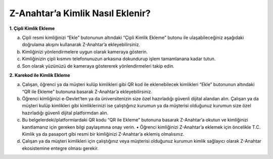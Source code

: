 **Z-Anahtar’a Kimlik Nasıl Eklenir?**
---------------
**1. Çipli Kimlik Ekleme**

a. Çipli resmi kimliğinizi “Ekle” butonunun altındaki “Çipli Kimlik
   Ekleme” butonu ile ulaşabileceğiniz aşağıdaki doğrulama akışını
   kullanarak Z-Anahtar’a ekleyebilirsiniz.

b. Kimliğinizi yönlendirmelere uygun olarak kameraya gösterin.

c. Kimliğinizin çipli kısmını telefonunuzun arkasına dokundurup işlem
   tamamlanana kadar tutun.

d. Son olarak yüzünüzü de kameraya göstererek yönlendirmeleri takip
   edin.

**2. Karekod ile Kimlik Ekleme**

a. Çalışan, öğrenci ya da müşteri kulüp kimlikleri gibi QR kod ile
   eklenebilecek kimlikleri “Ekle” butonunun altındaki “QR ile Ekleme”
   butonuna basarak Z-Anahtar’a ekleyebilirsiniz.

b. Öğrenci kimliğinizi e-Devlet’ten ya da üniversitenizin size özel
   hazırladığı güvenli dijital alandan alın. Çalışan ya da müşteri kulüp
   kimlikleri gibi kimliklerinizi ise çalıştığınız kurumun ya da
   müşterisi olduğunuz kurumun size özel hazırladığı güvenli dijital
   platformdan alın.

c. Bu belgelerdeki/platformlardaki QR kodu “QR ile Ekleme” butonuna
   basarak Z-Anahtar’a okutun ve kimliğinizi kanıtlamanız için gereken
   bilgi paylaşımına onay verin. • Öğrenci kimliğinizi Z-Anahtar’a
   eklemek için öncelikle T.C. Kimlik ya da pasaport gibi resmi bir
   kimliğinizi Z-Anahtar’a eklemiş olmalısınız.

d. Çalışan ya da müşteri kimlikleri için çalıştığınız veya müşterisi
   olduğunuz kurumun kimlik sağlayıcı olarak Z-Anahtar ekosistemine
   entegre olması gerekir.
